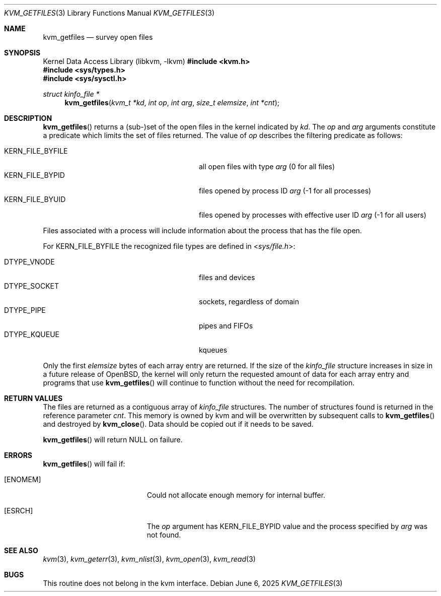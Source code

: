 .\"	$OpenBSD: kvm_getfiles.3,v 1.20 2025/06/06 21:53:13 schwarze Exp $
.\"	$NetBSD: kvm_getfiles.3,v 1.3 1996/03/18 22:33:23 thorpej Exp $
.\"
.\" Copyright (c) 1992, 1993
.\"	The Regents of the University of California.  All rights reserved.
.\"
.\" This code is derived from software developed by the Computer Systems
.\" Engineering group at Lawrence Berkeley Laboratory under DARPA contract
.\" BG 91-66 and contributed to Berkeley.
.\"
.\" Redistribution and use in source and binary forms, with or without
.\" modification, are permitted provided that the following conditions
.\" are met:
.\" 1. Redistributions of source code must retain the above copyright
.\"    notice, this list of conditions and the following disclaimer.
.\" 2. Redistributions in binary form must reproduce the above copyright
.\"    notice, this list of conditions and the following disclaimer in the
.\"    documentation and/or other materials provided with the distribution.
.\" 3. Neither the name of the University nor the names of its contributors
.\"    may be used to endorse or promote products derived from this software
.\"    without specific prior written permission.
.\"
.\" THIS SOFTWARE IS PROVIDED BY THE REGENTS AND CONTRIBUTORS ``AS IS'' AND
.\" ANY EXPRESS OR IMPLIED WARRANTIES, INCLUDING, BUT NOT LIMITED TO, THE
.\" IMPLIED WARRANTIES OF MERCHANTABILITY AND FITNESS FOR A PARTICULAR PURPOSE
.\" ARE DISCLAIMED.  IN NO EVENT SHALL THE REGENTS OR CONTRIBUTORS BE LIABLE
.\" FOR ANY DIRECT, INDIRECT, INCIDENTAL, SPECIAL, EXEMPLARY, OR CONSEQUENTIAL
.\" DAMAGES (INCLUDING, BUT NOT LIMITED TO, PROCUREMENT OF SUBSTITUTE GOODS
.\" OR SERVICES; LOSS OF USE, DATA, OR PROFITS; OR BUSINESS INTERRUPTION)
.\" HOWEVER CAUSED AND ON ANY THEORY OF LIABILITY, WHETHER IN CONTRACT, STRICT
.\" LIABILITY, OR TORT (INCLUDING NEGLIGENCE OR OTHERWISE) ARISING IN ANY WAY
.\" OUT OF THE USE OF THIS SOFTWARE, EVEN IF ADVISED OF THE POSSIBILITY OF
.\" SUCH DAMAGE.
.\"
.\"     @(#)kvm_getfiles.3	8.2 (Berkeley) 4/19/94
.\"
.Dd $Mdocdate: June 6 2025 $
.Dt KVM_GETFILES 3
.Os
.Sh NAME
.Nm kvm_getfiles
.Nd survey open files
.Sh SYNOPSIS
.Lb libkvm
.In kvm.h
.In sys/types.h
.In sys/sysctl.h
.Ft struct kinfo_file *
.Fn kvm_getfiles "kvm_t *kd" "int op" "int arg" "size_t elemsize" "int *cnt"
.Sh DESCRIPTION
.Fn kvm_getfiles
returns a (sub-)set of the open files in the kernel indicated by
.Fa kd .
The
.Fa op
and
.Fa arg
arguments constitute a predicate which limits the set of files
returned.
The value of
.Fa op
describes the filtering predicate as follows:
.Pp
.Bl -tag -width 20n -offset indent -compact
.It Dv KERN_FILE_BYFILE
all open files with type
.Fa arg
(0 for all files)
.It Dv KERN_FILE_BYPID
files opened by process ID
.Fa arg
(\-1 for all processes)
.It Dv KERN_FILE_BYUID
files opened by processes with effective user ID
.Fa arg
(\-1 for all users)
.El
.Pp
Files associated with a process will include information about
the process that has the file open.
.Pp
For
.Dv KERN_FILE_BYFILE
the recognized file types are defined in
.In sys/file.h :
.Pp
.Bl -tag -width 20n -offset indent -compact
.It Dv DTYPE_VNODE
files and devices
.It Dv DTYPE_SOCKET
sockets, regardless of domain
.It Dv DTYPE_PIPE
pipes and FIFOs
.It Dv DTYPE_KQUEUE
kqueues
.El
.Pp
Only the first
.Fa elemsize
bytes of each array entry are returned.
If the size of the
.Vt kinfo_file
structure increases in size in a future release of
.Ox ,
the kernel will only return the requested amount of data for
each array entry and programs that use
.Fn kvm_getfiles
will continue to function without the need for recompilation.
.Sh RETURN VALUES
The files are returned as a contiguous array of
.Vt kinfo_file
structures.
The number of structures found is returned in the reference parameter
.Fa cnt .
This memory is owned by kvm and will be overwritten by subsequent calls to
.Fn kvm_getfiles
and destroyed by
.Fn kvm_close .
Data should be copied out if it needs to be saved.
.Pp
.Fn kvm_getfiles
will return
.Dv NULL
on failure.
.Sh ERRORS
.Fn kvm_getfiles
will fail if:
.Bl -tag -width Er
.It Bq Er ENOMEM
Could not allocate enough memory for internal buffer.
.It Bq Er ESRCH
The
.Fa op
argument has
.Dv KERN_FILE_BYPID
value and the process specified by
.Fa arg
was not found.
.El
.Sh SEE ALSO
.Xr kvm 3 ,
.Xr kvm_geterr 3 ,
.Xr kvm_nlist 3 ,
.Xr kvm_open 3 ,
.Xr kvm_read 3
.Sh BUGS
This routine does not belong in the kvm interface.
